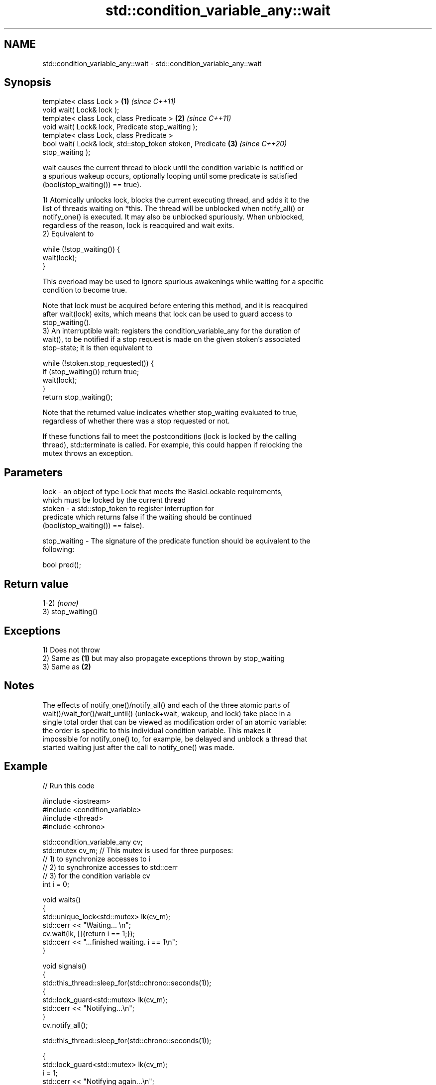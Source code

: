 .TH std::condition_variable_any::wait 3 "2022.07.31" "http://cppreference.com" "C++ Standard Libary"
.SH NAME
std::condition_variable_any::wait \- std::condition_variable_any::wait

.SH Synopsis
   template< class Lock >                                             \fB(1)\fP \fI(since C++11)\fP
   void wait( Lock& lock );
   template< class Lock, class Predicate >                            \fB(2)\fP \fI(since C++11)\fP
   void wait( Lock& lock, Predicate stop_waiting );
   template< class Lock, class Predicate >
   bool wait( Lock& lock, std::stop_token stoken, Predicate           \fB(3)\fP \fI(since C++20)\fP
   stop_waiting );

   wait causes the current thread to block until the condition variable is notified or
   a spurious wakeup occurs, optionally looping until some predicate is satisfied
   (bool(stop_waiting()) == true).

   1) Atomically unlocks lock, blocks the current executing thread, and adds it to the
   list of threads waiting on *this. The thread will be unblocked when notify_all() or
   notify_one() is executed. It may also be unblocked spuriously. When unblocked,
   regardless of the reason, lock is reacquired and wait exits.
   2) Equivalent to

 while (!stop_waiting()) {
     wait(lock);
 }

   This overload may be used to ignore spurious awakenings while waiting for a specific
   condition to become true.

   Note that lock must be acquired before entering this method, and it is reacquired
   after wait(lock) exits, which means that lock can be used to guard access to
   stop_waiting().
   3) An interruptible wait: registers the condition_variable_any for the duration of
   wait(), to be notified if a stop request is made on the given stoken's associated
   stop-state; it is then equivalent to

 while (!stoken.stop_requested()) {
     if (stop_waiting()) return true;
     wait(lock);
 }
 return stop_waiting();

   Note that the returned value indicates whether stop_waiting evaluated to true,
   regardless of whether there was a stop requested or not.

   If these functions fail to meet the postconditions (lock is locked by the calling
   thread), std::terminate is called. For example, this could happen if relocking the
   mutex throws an exception.

.SH Parameters

   lock         - an object of type Lock that meets the BasicLockable requirements,
                  which must be locked by the current thread
   stoken       - a std::stop_token to register interruption for
                  predicate which returns false if the waiting should be continued
                  (bool(stop_waiting()) == false).

   stop_waiting - The signature of the predicate function should be equivalent to the
                  following:

                  bool pred();

.SH Return value

   1-2) \fI(none)\fP
   3) stop_waiting()

.SH Exceptions

   1) Does not throw
   2) Same as \fB(1)\fP but may also propagate exceptions thrown by stop_waiting
   3) Same as \fB(2)\fP

.SH Notes

   The effects of notify_one()/notify_all() and each of the three atomic parts of
   wait()/wait_for()/wait_until() (unlock+wait, wakeup, and lock) take place in a
   single total order that can be viewed as modification order of an atomic variable:
   the order is specific to this individual condition variable. This makes it
   impossible for notify_one() to, for example, be delayed and unblock a thread that
   started waiting just after the call to notify_one() was made.

.SH Example


// Run this code

 #include <iostream>
 #include <condition_variable>
 #include <thread>
 #include <chrono>

 std::condition_variable_any cv;
 std::mutex cv_m; // This mutex is used for three purposes:
                  // 1) to synchronize accesses to i
                  // 2) to synchronize accesses to std::cerr
                  // 3) for the condition variable cv
 int i = 0;

 void waits()
 {
     std::unique_lock<std::mutex> lk(cv_m);
     std::cerr << "Waiting... \\n";
     cv.wait(lk, []{return i == 1;});
     std::cerr << "...finished waiting. i == 1\\n";
 }

 void signals()
 {
     std::this_thread::sleep_for(std::chrono::seconds(1));
     {
         std::lock_guard<std::mutex> lk(cv_m);
         std::cerr << "Notifying...\\n";
     }
     cv.notify_all();

     std::this_thread::sleep_for(std::chrono::seconds(1));

     {
         std::lock_guard<std::mutex> lk(cv_m);
         i = 1;
         std::cerr << "Notifying again...\\n";
     }
     cv.notify_all();
 }

 int main()
 {
     std::thread t1(waits), t2(waits), t3(waits), t4(signals);
     t1.join();
     t2.join();
     t3.join();
     t4.join();
 }

.SH Possible output:

 Waiting...
 Waiting...
 Waiting...
 Notifying...
 Notifying again...
 ...finished waiting. i == 1
 ...finished waiting. i == 1
 ...finished waiting. i == 1

  Defect reports

   The following behavior-changing defect reports were applied retroactively to
   previously published C++ standards.

      DR    Applied to            Behavior as published              Correct behavior
   LWG 2135 C++11      wait threw an exception on                  calls std::terminate
                       unlocking/relocking failure

.SH See also

              blocks the current thread until the condition variable is woken up or
   wait_for   after the specified timeout duration
              \fI(public member function)\fP
              blocks the current thread until the condition variable is woken up or
   wait_until until specified time point has been reached
              \fI(public member function)\fP
